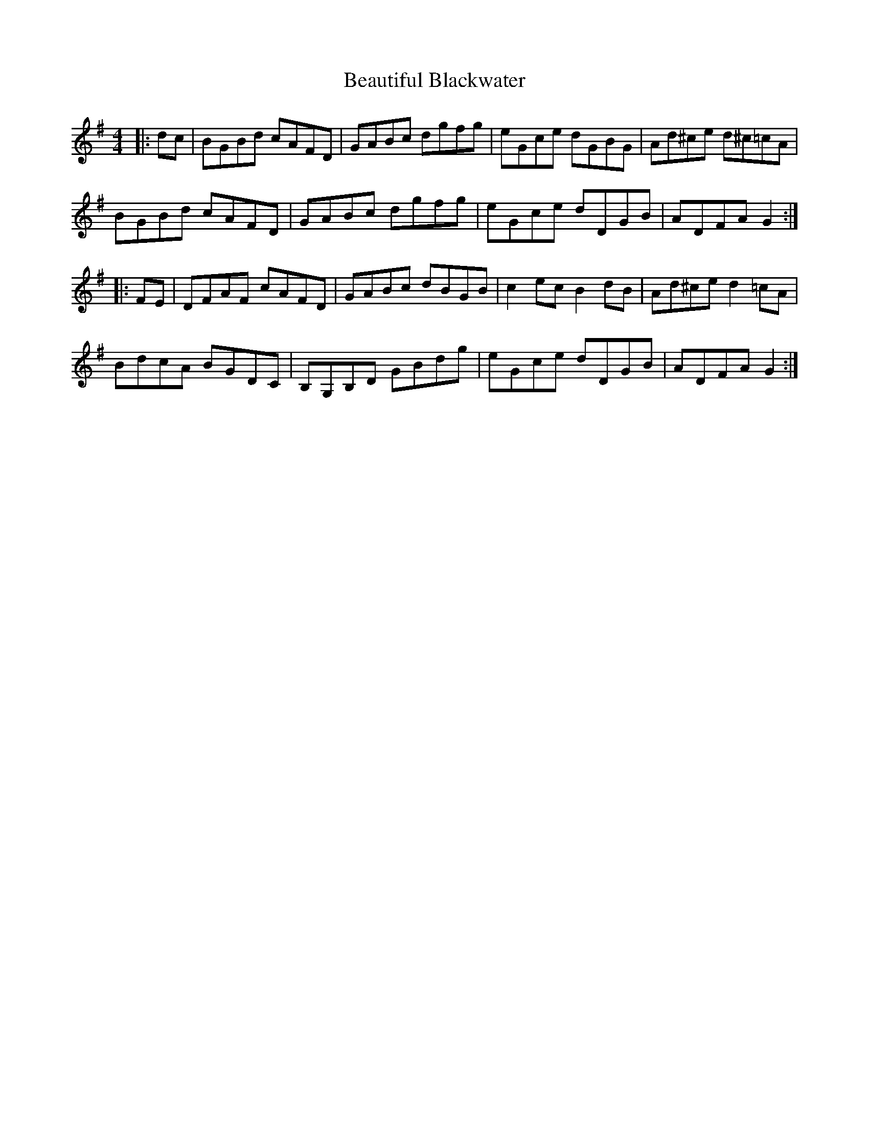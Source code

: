 X: 3133
T: Beautiful Blackwater
R: hornpipe
M: 4/4
K: Gmajor
|:dc|BGBd cAFD|GABc dgfg|eGce dGBG|Ad^ce d^c=cA|
BGBd cAFD|GABc dgfg|eGce dDGB|ADFA G2:|
|:FE|DFAF cAFD|GABc dBGB|c2 ec B2 dB|Ad^ce d2 =cA|
BdcA BGDC|B,G,B,D GBdg|eGce dDGB|ADFA G2:|

